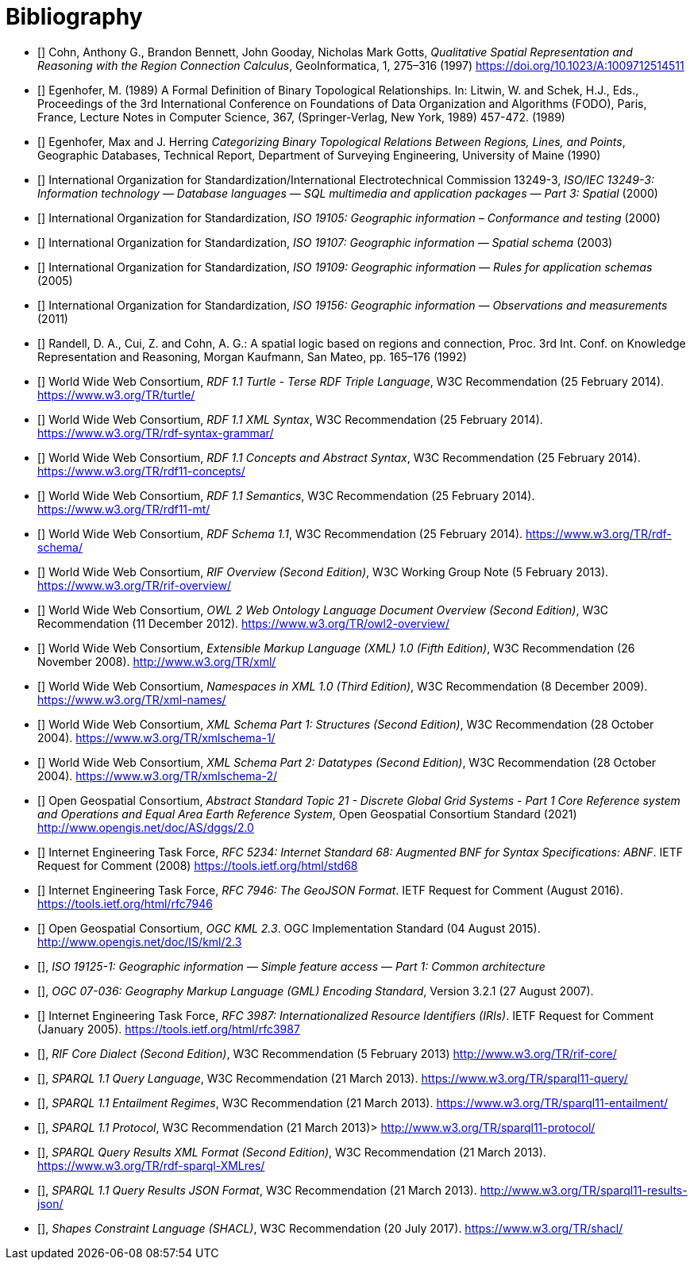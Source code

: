 [bibliography]
= Bibliography

* [[[QUAL]]] Cohn, Anthony G., Brandon Bennett, John Gooday, Nicholas Mark Gotts, _Qualitative Spatial Representation and Reasoning with the Region Connection Calculus_, GeoInformatica, 1, 275–316 (1997) <https://doi.org/10.1023/A:1009712514511>

* [[[FORMAL]]] Egenhofer, M. (1989) A Formal Definition of Binary Topological Relationships. In: Litwin, W. and Schek, H.J., Eds., Proceedings of the 3rd International Conference on Foundations of Data Organization and Algorithms (FODO), Paris, France, Lecture Notes in Computer Science, 367, (Springer-Verlag, New York, 1989) 457-472. (1989)

* [[[CATEG]]] Egenhofer, Max and J. Herring _Categorizing Binary Topological Relations Between Regions, Lines, and Points_, Geographic Databases, Technical Report, Department of Surveying Engineering, University of Maine (1990)

* [[[ISO13249]]] International Organization for Standardization/International Electrotechnical Commission 13249-3, _ISO/IEC 13249-3: Information technology — Database languages — SQL multimedia and application packages — Part 3: Spatial_ (2000)

* [[[ISO19105]]] International Organization for Standardization, _ISO 19105: Geographic information – Conformance and testing_ (2000)

* [[[ISO19107]]] International Organization for Standardization, _ISO 19107: Geographic information — Spatial schema_ (2003)

* [[[ISO19109]]] International Organization for Standardization, _ISO 19109: Geographic information — Rules for application schemas_ (2005)

* [[[ISO19156]]] International Organization for Standardization, _ISO 19156: Geographic information — Observations and measurements_ (2011)

* [[[LOGIC]]] Randell, D. A., Cui, Z. and Cohn, A. G.: A spatial logic based on regions and connection, Proc. 3rd Int. Conf. on Knowledge Representation and Reasoning, Morgan Kaufmann, San Mateo, pp. 165–176 (1992)

* [[[TURTLE]]] World Wide Web Consortium, _RDF 1.1 Turtle - Terse RDF Triple Language_, W3C Recommendation (25 February 2014). <https://www.w3.org/TR/turtle/>

* [[[RDFXML]]] World Wide Web Consortium, _RDF 1.1 XML Syntax_, W3C Recommendation (25 February 2014). <https://www.w3.org/TR/rdf-syntax-grammar/>

* [[[RDF]]] World Wide Web Consortium, _RDF 1.1 Concepts and Abstract Syntax_, W3C Recommendation (25 February 2014). <https://www.w3.org/TR/rdf11-concepts/>

* [[[RDFSEM]]] World Wide Web Consortium, _RDF 1.1 Semantics_, W3C Recommendation (25 February 2014). <https://www.w3.org/TR/rdf11-mt/>

* [[[RDFS]]] World Wide Web Consortium, _RDF Schema 1.1_, W3C Recommendation (25 February 2014). <https://www.w3.org/TR/rdf-schema/>

* [[[RIF]]] World Wide Web Consortium, _RIF Overview (Second Edition)_, W3C Working Group Note (5 February 2013). <https://www.w3.org/TR/rif-overview/>

* [[[OWL2]]] World Wide Web Consortium, _OWL 2 Web Ontology Language Document Overview (Second Edition)_, W3C Recommendation (11 December 2012). <https://www.w3.org/TR/owl2-overview/>

* [[[XML]]] World Wide Web Consortium, _Extensible Markup Language (XML) 1.0 (Fifth Edition)_, W3C Recommendation (26 November 2008). <http://www.w3.org/TR/xml/>

* [[[XMLNS]]] World Wide Web Consortium, _Namespaces in XML 1.0 (Third Edition)_, W3C Recommendation (8 December 2009). <https://www.w3.org/TR/xml-names/>

* [[[XSD1]]] World Wide Web Consortium, _XML Schema Part 1: Structures (Second Edition)_, W3C Recommendation (28 October 2004). <https://www.w3.org/TR/xmlschema-1/>

* [[[XSD2]]] World Wide Web Consortium, _XML Schema Part 2: Datatypes (Second Edition)_, W3C Recommendation (28 October 2004). <https://www.w3.org/TR/xmlschema-2/>

* [[[DGGSAS]]] Open Geospatial Consortium, _Abstract Standard Topic 21 - Discrete Global Grid Systems - Part 1 Core Reference system and Operations and Equal Area Earth Reference System_, Open Geospatial Consortium Standard (2021) <http://www.opengis.net/doc/AS/dggs/2.0>

* [[[IETF5234]]] Internet Engineering Task Force, _RFC 5234: Internet Standard 68: Augmented BNF for Syntax Specifications: ABNF_. IETF Request for Comment (2008) <https://tools.ietf.org/html/std68>

* [[[GEOJSON]]] Internet Engineering Task Force, _RFC 7946: The GeoJSON Format_. IETF Request for Comment (August 2016). <https://tools.ietf.org/html/rfc7946>

* [[[OGCKML]]] Open Geospatial Consortium, _OGC KML 2.3_. OGC Implementation Standard (04 August 2015). <http://www.opengis.net/doc/IS/kml/2.3>

* [[[ISO19125-1]]], _ISO 19125-1: Geographic information — Simple feature access — Part 1: Common architecture_

* [[[OGC07-036]]], _OGC 07-036: Geography Markup Language (GML) Encoding Standard_, Version 3.2.1 (27 August 2007).

* [[[IETF3987]]] Internet Engineering Task Force, _RFC 3987: Internationalized Resource Identifiers (IRIs)_. IETF Request for Comment (January 2005). <https://tools.ietf.org/html/rfc3987>

* [[[RIFCORE]]], _RIF Core Dialect (Second Edition)_, W3C Recommendation (5 February 2013) <http://www.w3.org/TR/rif-core/>

* [[[SPARQL]]], _SPARQL 1.1 Query Language_, W3C Recommendation (21 March 2013). <https://www.w3.org/TR/sparql11-query/>

* [[[SPARQLENT]]], _SPARQL 1.1 Entailment Regimes_, W3C Recommendation (21 March 2013). <https://www.w3.org/TR/sparql11-entailment/>

* [[[SPARQLPROT]]], _SPARQL 1.1 Protocol_, W3C Recommendation (21 March 2013)> <http://www.w3.org/TR/sparql11-protocol/>

* [[[SPARQLRESX]]], _SPARQL Query Results XML Format (Second Edition)_, W3C Recommendation (21 March 2013). <https://www.w3.org/TR/rdf-sparql-XMLres/>

* [[[SPARQLRESJ]]], _SPARQL 1.1 Query Results JSON Format_, W3C Recommendation (21 March 2013). <http://www.w3.org/TR/sparql11-results-json/>

* [[[SHACL]]], _Shapes Constraint Language (SHACL)_, W3C Recommendation (20 July 2017). <https://www.w3.org/TR/shacl/>